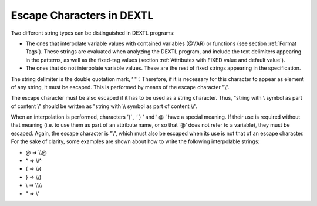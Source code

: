 ==========================
Escape Characters in DEXTL
==========================

Two different string types can be distinguished in DEXTL programs:



-  The ones that interpolate variable values with contained variables
   (@VAR) or functions (see section :ref:`Format Tags`). These strings are
   evaluated when analyzing the DEXTL program, and include the text
   delimiters appearing in the patterns, as well as the fixed-tag values
   (section :ref:`Attributes with FIXED value and default value`).
-  The ones that do not interpolate variable values. These are the rest
   of fixed strings appearing in the specification.



The string delimiter is the double quotation mark, ‘ " ‘. Therefore, if
it is necessary for this character to appear as element of any string,
it must be escaped. This is performed by means of the escape character
"\\".



The escape character must be also escaped if it has to be used as a
string character. Thus, "string with \\ symbol as part of content \\"
should be written as "string with \\\\ symbol as part of content \\\\".



When an interpolation is performed, characters ‘{‘ , ‘ } ‘ and ‘ @ ‘
have a special meaning. If their use is required without that meaning
(i.e. to use them as part of an attribute name, or so that ‘@’ does not
refer to a variable), they must be escaped. Again, the escape character
is "\\", which must also be escaped when its use is not that of an
escape character. For the sake of clarity, some examples are shown about
how to write the following interpolable strings:



-  @ => \\\\@
-  ^ => \\\\^
-  { => \\\\{
-  } => \\\\}
-  \\ => \\\\\\\\
-  " => \\"

